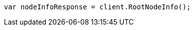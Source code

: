 // setup/install/check-running.asciidoc:7

////
IMPORTANT NOTE
==============
This file is generated from method Line7 in https://github.com/elastic/elasticsearch-net/tree/master/src/Examples/Examples/Setup/Install/CheckRunningPage.cs#L9-L18.
If you wish to submit a PR to change this example, please change the source method above
and run dotnet run -- asciidoc in the ExamplesGenerator project directory.
////

[source, csharp]
----
var nodeInfoResponse = client.RootNodeInfo();
----
